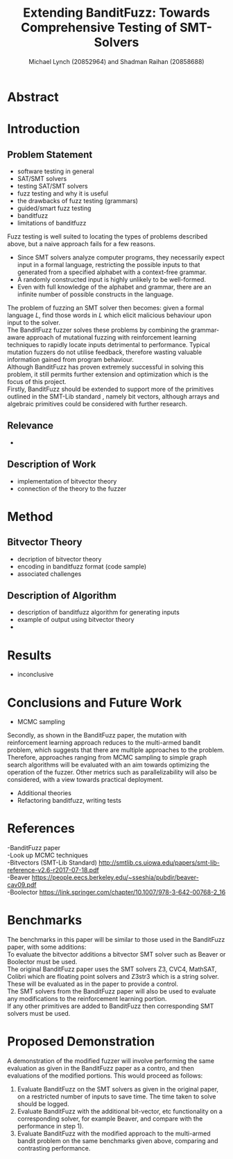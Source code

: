 #+Title: Extending BanditFuzz: Towards Comprehensive Testing of SMT-Solvers
#+Author: Michael Lynch (20852964) and Shadman Raihan (20858688)
#+OPTIONS: toc:nil
#+OPTIONS: num:nil
#+OPTIONS: \n:t
#+LATEX_CLASS_OPTIONS: [article,11pt]

#+LATEX_HEADER: \usepackage[left=18mm,right=18mm,top=25mm,bottom=25mm]{geometry}
#+LATEX_HEADER: \setlength{\columnsep}{5mm}
#+LATEX_HEADER: \usepackage{comment}
#+LATEX_HEADER: \usepackage[ruled, linesnumbered, boxed]{algorithm2e}


# Novelty, execution, potential for impact

* Abstract
# Write at the end
* Introduction
** Problem Statement
- software testing in general
- SAT/SMT solvers
- testing SAT/SMT solvers
- fuzz testing and why it is useful
- the drawbacks of fuzz testing (grammars)
- guided/smart fuzz testing
- banditfuzz
- limitations of banditfuzz

# ==== REWRITE THIS VVV
Fuzz testing is well suited to locating the types of problems described above, but a naive approach fails for a few reasons.   
- Since SMT solvers analyze computer programs, they necessarily expect input in a formal language, restricting the possible inputs to that generated from a specified alphabet with a context-free grammar.
- A randomly constructed input is highly unlikely to be well-formed.
- Even with full knowledge of the alphabet and grammar, there are an infinite number of possible constructs in the language.
The problem of fuzzing an SMT solver then becomes: given a formal language $L$, find those words in $L$ which elicit malicious behaviour upon input to the solver.   
The BanditFuzz\cite{bandit} fuzzer solves these problems by combining the grammar-aware approach of mutational fuzzing with reinforcement learning techniques to rapidly locate inputs detrimental to performance. Typical mutation fuzzers do not utilise feedback, therefore wasting valuable information gained from program behaviour.  
Although BanditFuzz has proven extremely successful in solving this problem, it still permits further extension and optimization which is the focus of this project.  
Firstly, BanditFuzz should be extended to support more of the primitives outlined in the SMT-Lib standard \cite{SMT}, namely bit vectors, although arrays and algebraic primitives could be considered with further research.  

# ==== REWRITE THIS ^^^
** Relevance
- 
** Description of Work
- implementation of bitvector theory
- connection of the theory to the fuzzer

* Method
** Bitvector Theory
- decription of bitvector theory
- encoding in banditfuzz format (code sample)
- associated challenges
** Description of Algorithm
- description of banditfuzz algorithm for generating inputs
- example of output using bitvector theory
- 
* Results
- inconclusive
* Conclusions and Future Work
- MCMC sampling
# ==== REWRITE THIS VVV
Secondly, as shown in the BanditFuzz paper\cite{bandit}, the mutation with reinforcement learning approach reduces to the multi-armed bandit problem, which suggests that there are multiple approaches to the problem. Therefore, approaches ranging from MCMC sampling to simple graph search algorithms will be evaluated with an aim towards optimizing the operation of the fuzzer. Other metrics such as parallelizability will also be considered, with a view towards practical deployment.
# ==== REWRITE THIS ^^^
- Additional theories
- Refactoring banditfuzz, writing tests

* References
# References go here, will convert to bibtex at some point
-BanditFuzz paper
-Look up MCMC techniques
-Bitvectors (SMT-Lib Standard) http://smtlib.cs.uiowa.edu/papers/smt-lib-reference-v2.6-r2017-07-18.pdf
-Beaver https://people.eecs.berkeley.edu/~sseshia/pubdir/beaver-cav09.pdf
-Boolector https://link.springer.com/chapter/10.1007/978-3-642-00768-2_16



* Benchmarks
The benchmarks in this paper will be similar to those used in the BanditFuzz paper, with some additions:
To evaluate the bitvector additions a bitvector SMT solver such as Beaver\cite{beaver} or Boolector\cite{boolector} must be used.  
The original BanditFuzz paper\cite{bandit} uses the SMT solvers Z3, CVC4, MathSAT, Colibri which are floating point solvers and Z3str3 which is a string solver. These will be evaluated as in the paper to provide a control.  
The SMT solvers from the BanditFuzz paper will also be used to evaluate any modifications to the reinforcement learning portion.  
If any other primitives are added to BanditFuzz then corresponding SMT solvers must be used.




* Proposed Demonstration
A demonstration of the modified fuzzer will involve performing the same evaluation as given in the BanditFuzz paper\cite{bandit} as a contro, and then evaluations of the modified portions. This would proceed as follows: 
1) Evaluate BanditFuzz on the SMT solvers as given in the original paper, on a restricted number of inputs to save time. The time taken to solve should be logged.
2) Evaluate BanditFuzz with the additional bit-vector, etc functionality on a corresponding solver, for example Beaver, and compare with the performance in step 1).
3) Evaluate BanditFuzz with the modified approach to the multi-armed bandit problem on the same benchmarks given above, comparing and contrasting performance.

